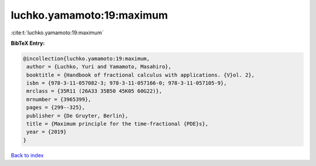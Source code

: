 luchko.yamamoto:19:maximum
==========================

:cite:t:`luchko.yamamoto:19:maximum`

**BibTeX Entry:**

.. code-block:: bibtex

   @incollection{luchko.yamamoto:19:maximum,
    author = {Luchko, Yuri and Yamamoto, Masahiro},
    booktitle = {Handbook of fractional calculus with applications. {V}ol. 2},
    isbn = {978-3-11-057082-3; 978-3-11-057166-0; 978-3-11-057105-9},
    mrclass = {35R11 (26A33 35B50 45K05 60G22)},
    mrnumber = {3965399},
    pages = {299--325},
    publisher = {De Gruyter, Berlin},
    title = {Maximum principle for the time-fractional {PDE}s},
    year = {2019}
   }

`Back to index <../By-Cite-Keys.html>`_
